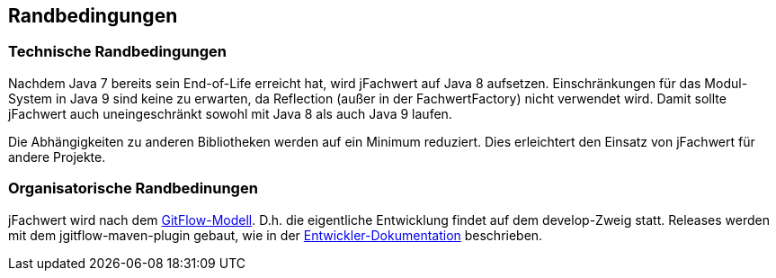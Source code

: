 [[section-architecture-constraints]]
== Randbedingungen


=== Technische Randbedingungen

Nachdem Java 7 bereits sein End-of-Life erreicht hat, wird jFachwert auf Java 8 aufsetzen.
Einschränkungen für das Modul-System in Java 9 sind keine zu erwarten, da Reflection (außer in der FachwertFactory) nicht verwendet wird.
Damit sollte jFachwert auch uneingeschränkt sowohl mit Java 8 als auch Java 9 laufen.

Die Abhängigkeiten zu anderen Bibliotheken werden auf ein Minimum reduziert.
Dies erleichtert den Einsatz von jFachwert für andere Projekte.


=== Organisatorische Randbedinungen

jFachwert wird nach dem http://nvie.com/posts/a-successful-git-branching-model/[GitFlow-Modell].
D.h. die eigentliche Entwicklung findet auf dem develop-Zweig statt.
Releases werden mit dem jgitflow-maven-plugin gebaut, wie in der https://github.com/oboehm/jfachwert/blob/master/doc/README.adoc[Entwickler-Dokumentation] beschrieben.

